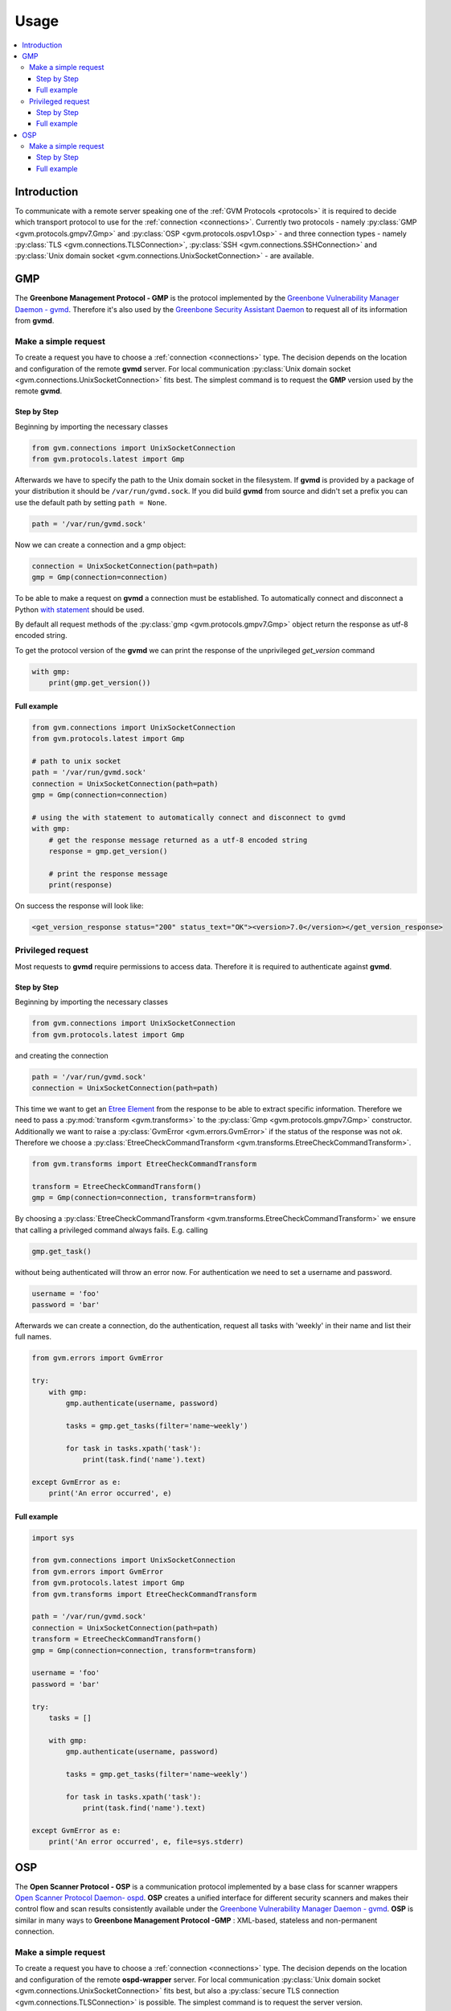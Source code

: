 .. _usage:

Usage
=====

.. contents::
    :local:
    :class: toc
    :backlinks: none

Introduction
------------

To communicate with a remote server speaking one of the
:ref:`GVM Protocols <protocols>` it is required to decide which transport
protocol to use for the :ref:`connection <connections>`. Currently two protocols
- namely
:py:class:`GMP <gvm.protocols.gmpv7.Gmp>` and
:py:class:`OSP <gvm.protocols.ospv1.Osp>` - and three connection types - namely
:py:class:`TLS <gvm.connections.TLSConnection>`,
:py:class:`SSH <gvm.connections.SSHConnection>` and
:py:class:`Unix domain socket <gvm.connections.UnixSocketConnection>` -
are available.

GMP
---

The **Greenbone Management Protocol - GMP** is the protocol implemented by the
`Greenbone Vulnerability Manager Daemon - gvmd <https://github.com/greenbone/gvmd>`_.
Therefore it's also used by the `Greenbone Security Assistant Daemon <https://github.com/greenbone/gsa>`_
to request all of its information from **gvmd**.

Make a simple request
^^^^^^^^^^^^^^^^^^^^^

To create a request you have to choose a :ref:`connection <connections>` type.
The decision depends on the location and configuration of the remote **gvmd**
server. For local communication :py:class:`Unix domain socket <gvm.connections.UnixSocketConnection>`
fits best. The simplest command is to request the **GMP** version used by the
remote **gvmd**.

Step by Step
""""""""""""

Beginning by importing the necessary classes

.. code-block:: python

    from gvm.connections import UnixSocketConnection
    from gvm.protocols.latest import Gmp

Afterwards we have to specify the path to the Unix domain socket in the
filesystem. If **gvmd** is provided by a package of your distribution it should
be ``/var/run/gvmd.sock``. If you did build **gvmd** from source and didn't set
a prefix you can use the default path by setting ``path = None``.

.. code-block:: python

    path = '/var/run/gvmd.sock'

Now we can create a connection and a gmp object:

.. code-block:: python

    connection = UnixSocketConnection(path=path)
    gmp = Gmp(connection=connection)

To be able to make a request on **gvmd** a connection must be established. To
automatically connect and disconnect a Python
`with statement <https://docs.python.org/3.5/reference/datamodel.html#with-statement-context-managers>`_
should be used.

By default all request methods of the :py:class:`gmp <gvm.protocols.gmpv7.Gmp>`
object return the response as utf-8 encoded string.

To get the protocol version of the **gvmd** we can print the response of the
unprivileged *get_version* command

.. code-block:: python

    with gmp:
        print(gmp.get_version())

Full example
""""""""""""

.. code-block:: python

    from gvm.connections import UnixSocketConnection
    from gvm.protocols.latest import Gmp

    # path to unix socket
    path = '/var/run/gvmd.sock'
    connection = UnixSocketConnection(path=path)
    gmp = Gmp(connection=connection)

    # using the with statement to automatically connect and disconnect to gvmd
    with gmp:
        # get the response message returned as a utf-8 encoded string
        response = gmp.get_version()

        # print the response message
        print(response)

On success the response will look like:

.. code-block:: xml

    <get_version_response status="200" status_text="OK"><version>7.0</version></get_version_response>

Privileged request
^^^^^^^^^^^^^^^^^^

Most requests to **gvmd** require permissions to access data. Therefore it is
required to authenticate against **gvmd**.

Step by Step
""""""""""""

Beginning by importing the necessary classes

.. code-block:: python

    from gvm.connections import UnixSocketConnection
    from gvm.protocols.latest import Gmp

and creating the connection

.. code-block:: python

    path = '/var/run/gvmd.sock'
    connection = UnixSocketConnection(path=path)

This time we want to get an `Etree Element`_ from the response to be able to
extract specific information. Therefore we need to pass a
:py:mod:`transform <gvm.transforms>` to the :py:class:`Gmp <gvm.protocols.gmpv7.Gmp>`
constructor. Additionally we want to raise a :py:class:`GvmError <gvm.errors.GvmError>`
if the status of the response was not *ok*. Therefore we choose a
:py:class:`EtreeCheckCommandTransform <gvm.transforms.EtreeCheckCommandTransform>`.

.. code-block:: python

    from gvm.transforms import EtreeCheckCommandTransform

    transform = EtreeCheckCommandTransform()
    gmp = Gmp(connection=connection, transform=transform)

By choosing a :py:class:`EtreeCheckCommandTransform <gvm.transforms.EtreeCheckCommandTransform>`
we ensure that calling a privileged command always fails. E.g. calling

.. code-block:: python

    gmp.get_task()

without being authenticated will throw an error now. For authentication we need
to set a username and password.


.. code-block:: python

    username = 'foo'
    password = 'bar'

Afterwards we can create a connection, do the authentication, request all tasks
with 'weekly' in their name and list their full names.

.. code-block:: python

    from gvm.errors import GvmError

    try:
        with gmp:
            gmp.authenticate(username, password)

            tasks = gmp.get_tasks(filter='name~weekly')

            for task in tasks.xpath('task'):
                print(task.find('name').text)

    except GvmError as e:
        print('An error occurred', e)

.. _Etree Element:
    https://docs.python.org/3.4/library/xml.etree.elementtree.html#element-objects

Full example
""""""""""""

.. code-block:: python

    import sys

    from gvm.connections import UnixSocketConnection
    from gvm.errors import GvmError
    from gvm.protocols.latest import Gmp
    from gvm.transforms import EtreeCheckCommandTransform

    path = '/var/run/gvmd.sock'
    connection = UnixSocketConnection(path=path)
    transform = EtreeCheckCommandTransform()
    gmp = Gmp(connection=connection, transform=transform)

    username = 'foo'
    password = 'bar'

    try:
        tasks = []

        with gmp:
            gmp.authenticate(username, password)

            tasks = gmp.get_tasks(filter='name~weekly')

            for task in tasks.xpath('task'):
                print(task.find('name').text)

    except GvmError as e:
        print('An error occurred', e, file=sys.stderr)

OSP
---

The **Open Scanner Protocol - OSP** is a communication protocol implemented by
a base class for scanner wrappers `Open Scanner Protocol Daemon- ospd <https://github.com/greenbone/ospd>`_.
**OSP** creates a unified interface for different security scanners and makes
their control flow and scan results consistently available under the
`Greenbone Vulnerability Manager Daemon - gvmd <https://github.com/greenbone/gvmd>`_.
**OSP** is similar in many ways to **Greenbone Management Protocol -GMP** :
XML-based, stateless and non-permanent connection.

Make a simple request
^^^^^^^^^^^^^^^^^^^^^

To create a request you have to choose a :ref:`connection <connections>` type.
The decision depends on the location and configuration of the remote
**ospd-wrapper** server. For local communication :py:class:`Unix domain socket <gvm.connections.UnixSocketConnection>`
fits best, but also a :py:class:`secure TLS connection <gvm.connections.TLSConnection>`
is possible.
The simplest command is to request the server version.

Step by Step
""""""""""""

Beginning by importing the necessary classes

.. code-block:: python

    from gvm.connections import UnixSocketConnection
    from gvm.protocols.latest import Osp

Afterwards we have to specify the path to the Unix domain socket in the
filesystem. This is the path given during the start of the ospd-wrapper.

.. code-block:: python

    path = '/tmp/ospd-wrapper.sock'

Now we can create a connection and a osp object:

.. code-block:: python

    connection = UnixSocketConnection(path=path)
    osp = Osp(connection=connection)

To be able to make a request on **ospd-wrapper** a connection must be
established. To automatically connect and disconnect, a Python
`with statement <https://docs.python.org/3.5/reference/datamodel.html#with-statement-context-managers>`_
should be used.

By default all request methods of the :py:class:`osp <osp.protocols.ospv1.Osp>`
object return the response as utf-8 encoded string.

It is possible to get the **OSP** protocol version, the
**ospd** base implementation class and the **ospd-wrapper** server version,
printing the response of the *get_version* command.

.. code-block:: python

    with osp:
        print(osp.get_version())

Full example
""""""""""""

.. code-block:: python

    from osp.connections import UnixSocketConnection
    from osp.protocols.latest import Osp

    # path to unix socket
    path = '/var/run/ospd-wrapper.sock'
    connection = UnixSocketConnection(path=path)
    osp = Osp(connection=connection)

    # using the with statement to automatically connect and disconnect to ospd
    with osp:
        # get the response message returned as a utf-8 encoded string
        response = osp.get_version()

        # print the response message
        print(response)

On success the response will look like:

.. code-block:: xml

    <get_version_response status="200" status_text="OK"><protocol><name>OSP</name><version>1.2</version></protocol><daemon><name>OSPd</name><version>1.4b1</version></daemon><scanner><name>some-wrapper</name><version>Wrapper 6.0beta+2</version></scanner></get_version_response>
